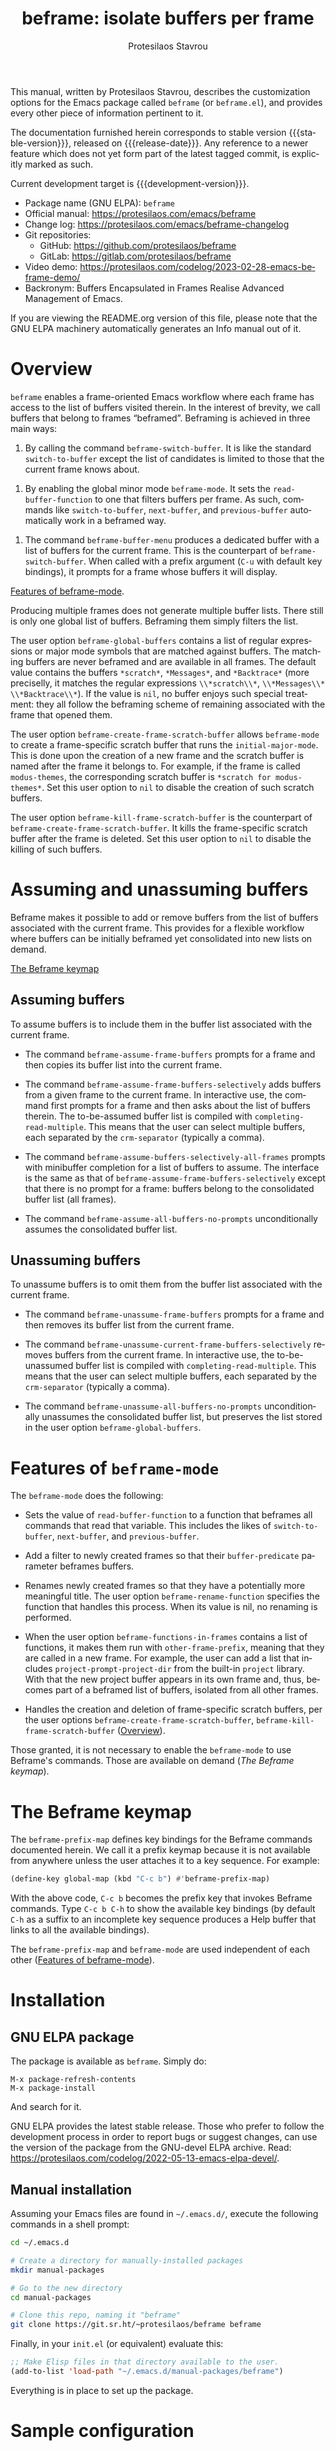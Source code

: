 #+title: beframe: isolate buffers per frame
#+author: Protesilaos Stavrou
#+email: info@protesilaos.com
#+language: en
#+options: ':t toc:nil author:t email:t num:t
#+startup: content
#+macro: stable-version 1.1.0
#+macro: release-date 2024-05-06
#+macro: development-version 1.2.0-dev
#+export_file_name: beframe.texi
#+texinfo_filename: beframe.info
#+texinfo_dir_category: Emacs misc features
#+texinfo_dir_title: Beframe: (beframe)
#+texinfo_dir_desc: Isolate buffers per frame
#+texinfo_header: @set MAINTAINERSITE @uref{https://protesilaos.com,maintainer webpage}
#+texinfo_header: @set MAINTAINER Protesilaos Stavrou
#+texinfo_header: @set MAINTAINEREMAIL @email{info@protesilaos.com}
#+texinfo_header: @set MAINTAINERCONTACT @uref{mailto:info@protesilaos.com,contact the maintainer}

#+texinfo: @insertcopying

This manual, written by Protesilaos Stavrou, describes the
customization options for the Emacs package called ~beframe~ (or
~beframe.el~), and provides every other piece of information pertinent
to it.

The documentation furnished herein corresponds to stable version
{{{stable-version}}}, released on {{{release-date}}}.  Any reference to
a newer feature which does not yet form part of the latest tagged
commit, is explicitly marked as such.

Current development target is {{{development-version}}}.

+ Package name (GNU ELPA): ~beframe~
+ Official manual: <https://protesilaos.com/emacs/beframe>
+ Change log: <https://protesilaos.com/emacs/beframe-changelog>
+ Git repositories:
  + GitHub: <https://github.com/protesilaos/beframe>
  + GitLab: <https://gitlab.com/protesilaos/beframe>
+ Video demo: <https://protesilaos.com/codelog/2023-02-28-emacs-beframe-demo/>
+ Backronym: Buffers Encapsulated in Frames Realise Advanced
  Management of Emacs.

If you are viewing the README.org version of this file, please note that
the GNU ELPA machinery automatically generates an Info manual out of it.

#+toc: headlines 8 insert TOC here, with eight headline levels

* Overview
:PROPERTIES:
:CUSTOM_ID: h:9979c363-d7b6-4382-b2ce-a93f64043b4b
:END:

~beframe~ enables a frame-oriented Emacs workflow where each frame has
access to the list of buffers visited therein.  In the interest of
brevity, we call buffers that belong to frames "beframed".  Beframing
is achieved in three main ways:

#+findex: beframe-switch-buffer
1. By calling the command ~beframe-switch-buffer~.  It is like the
   standard ~switch-to-buffer~ except the list of candidates is
   limited to those that the current frame knows about.

#+findex: beframe-mode
2. By enabling the global minor mode ~beframe-mode~.  It sets the
   ~read-buffer-function~ to one that filters buffers per frame.  As
   such, commands like ~switch-to-buffer~, ~next-buffer~, and
   ~previous-buffer~ automatically work in a beframed way.

#+findex: beframe-buffer-menu
3. The command ~beframe-buffer-menu~ produces a dedicated buffer with
   a list of buffers for the current frame.  This is the counterpart
   of ~beframe-switch-buffer~.  When called with a prefix argument
   (=C-u= with default key bindings), it prompts for a frame whose
   buffers it will display.

[[#h:5b751614-8749-4aa8-aaed-f181beaddc57][Features of beframe-mode]].

Producing multiple frames does not generate multiple buffer lists.
There still is only one global list of buffers.  Beframing them simply
filters the list.

#+vindex: beframe-global-buffers
The user option ~beframe-global-buffers~ contains a list of regular
expressions or major mode symbols that are matched against buffers.
The matching buffers are never beframed and are available in all
frames. The default value contains the buffers =*scratch*=,
=*Messages*=, and =*Backtrace*= (more preciselly, it matches the
regular expressions =\\*scratch\\*=, =\\*Messages\\*=
=\\*Backtrace\\*=). If the value is ~nil~, no buffer enjoys such
special treatment: they all follow the beframing scheme of remaining
associated with the frame that opened them.

#+vindex: beframe-create-frame-scratch-buffer
The user option ~beframe-create-frame-scratch-buffer~ allows
~beframe-mode~ to create a frame-specific scratch buffer that runs the
~initial-major-mode~.  This is done upon the creation of a new frame
and the scratch buffer is named after the frame it belongs to.  For
example, if the frame is called =modus-themes=, the corresponding
scratch buffer is =*scratch for modus-themes*=.  Set this user option
to ~nil~ to disable the creation of such scratch buffers.

#+vindex: beframe-kill-frame-scratch-buffer
The user option ~beframe-kill-frame-scratch-buffer~ is the counterpart
of ~beframe-create-frame-scratch-buffer~.  It kills the frame-specific
scratch buffer after the frame is deleted.  Set this user option to
~nil~ to disable the killing of such buffers.

* Assuming and unassuming buffers
:PROPERTIES:
:CUSTOM_ID: h:97b140d0-677d-427d-b9c4-631dc36dbab7
:END:

Beframe makes it possible to add or remove buffers from the list of
buffers associated with the current frame.  This provides for a
flexible workflow where buffers can be initially beframed yet
consolidated into new lists on demand.

[[#h:737253ad-f671-46df-bdb9-6be20a982470][The Beframe keymap]]

** Assuming buffers
:PROPERTIES:
:CUSTOM_ID: h:dc12ca87-9ba7-4d11-89c8-653bf19015a1
:END:

To assume buffers is to include them in the buffer list associated
with the current frame.

  #+findex: beframe-assume-frame-buffers
- The command ~beframe-assume-frame-buffers~ prompts for a frame and
  then copies its buffer list into the current frame.

  #+findex: beframe-assume-frame-buffers-selectively
- The command ~beframe-assume-frame-buffers-selectively~ adds buffers
  from a given frame to the current frame.  In interactive use, the
  command first prompts for a frame and then asks about the list of
  buffers therein.  The to-be-assumed buffer list is compiled with
  ~completing-read-multiple~.  This means that the user can select
  multiple buffers, each separated by the ~crm-separator~ (typically a
  comma).

  #+findex: beframe-assume-buffers-selectively-all-frames
- The command ~beframe-assume-buffers-selectively-all-frames~ prompts
  with minibuffer completion for a list of buffers to assume.  The
  interface is the same as that of ~beframe-assume-frame-buffers-selectively~
  except that there is no prompt for a frame: buffers belong to the
  consolidated buffer list (all frames).

  #+findex: beframe-assume-all-buffers-no-prompts
- The command ~beframe-assume-all-buffers-no-prompts~ unconditionally
  assumes the consolidated buffer list.

** Unassuming buffers
:PROPERTIES:
:CUSTOM_ID: h:8fb895ac-7f99-4c92-b15a-18871b30c7b9
:END:

To unassume buffers is to omit them from the buffer list associated with
the current frame.

  #+findex: beframe-unassume-frame-buffers
- The command ~beframe-unassume-frame-buffers~ prompts for a frame and
  then removes its buffer list from the current frame.

  #+findex: beframe-unassume-current-frame-buffers-selectively
- The command ~beframe-unassume-current-frame-buffers-selectively~
  removes buffers from the current frame.  In interactive use, the
  to-be-unassumed buffer list is compiled with
  ~completing-read-multiple~.  This means that the user can select
  multiple buffers, each separated by the ~crm-separator~ (typically a
  comma).

  #+findex: beframe-unassume-all-buffers-no-prompts
- The command ~beframe-unassume-all-buffers-no-prompts~ unconditionally
  unassumes the consolidated buffer list, but preserves the list
  stored in the user option ~beframe-global-buffers~.

* Features of ~beframe-mode~
:PROPERTIES:
:CUSTOM_ID: h:5b751614-8749-4aa8-aaed-f181beaddc57
:END:

The ~beframe-mode~ does the following:

- Sets the value of ~read-buffer-function~ to a function that
  beframes all commands that read that variable.  This includes the
  likes of ~switch-to-buffer~, ~next-buffer~, and ~previous-buffer~.

- Add a filter to newly created frames so that their
  ~buffer-predicate~ parameter beframes buffers.

  #+vindex: beframe-rename-function
- Renames newly created frames so that they have a potentially more
  meaningful title.  The user option ~beframe-rename-function~
  specifies the function that handles this process.  When its value is
  nil, no renaming is performed.

 #+vindex: beframe-functions-in-frames
- When the user option ~beframe-functions-in-frames~ contains a list
  of functions, it makes them run with ~other-frame-prefix~, meaning
  that they are called in a new frame.  For example, the user can add
  a list that includes ~project-prompt-project-dir~ from the built-in
  ~project~ library.  With that the new project buffer appears in its
  own frame and, thus, becomes part of a beframed list of buffers,
  isolated from all other frames.

- Handles the creation and deletion of frame-specific scratch buffers,
  per the user options ~beframe-create-frame-scratch-buffer~,
  ~beframe-kill-frame-scratch-buffer~ ([[#h:9979c363-d7b6-4382-b2ce-a93f64043b4b][Overview]]).

Those granted, it is not necessary to enable the ~beframe-mode~ to use
Beframe's commands.  Those are available on demand ([[*The Beframe keymap][The Beframe keymap]]).

* The Beframe keymap
:PROPERTIES:
:CUSTOM_ID: h:737253ad-f671-46df-bdb9-6be20a982470
:END:

#+vindex: beframe-prefix-map
The ~beframe-prefix-map~ defines key bindings for the Beframe commands
documented herein.  We call it a prefix keymap because it is not
available from anywhere unless the user attaches it to a key sequence.
For example:

#+begin_src emacs-lisp
(define-key global-map (kbd "C-c b") #'beframe-prefix-map)
#+end_src

With the above code, =C-c b= becomes the prefix key that invokes
Beframe commands.  Type =C-c b C-h= to show the available key
bindings (by default =C-h= as a suffix to an incomplete key sequence
produces a Help buffer that links to all the available bindings).

The ~beframe-prefix-map~ and ~beframe-mode~ are used independent of
each other ([[#h:5b751614-8749-4aa8-aaed-f181beaddc57][Features of beframe-mode]]).

* Installation
:PROPERTIES:
:CUSTOM_ID: h:62cdea75-5d49-4f8e-a11b-83fca49fb92b
:END:
#+cindex: Installation instructions

** GNU ELPA package
:PROPERTIES:
:CUSTOM_ID: h:813b78cc-83e8-4d75-b7a9-6722ffd905cd
:END:

The package is available as ~beframe~.  Simply do:

: M-x package-refresh-contents
: M-x package-install

And search for it.

GNU ELPA provides the latest stable release.  Those who prefer to follow
the development process in order to report bugs or suggest changes, can
use the version of the package from the GNU-devel ELPA archive.  Read:
https://protesilaos.com/codelog/2022-05-13-emacs-elpa-devel/.

** Manual installation
:PROPERTIES:
:CUSTOM_ID: h:f8d6a174-6167-43cf-b122-d1e53bea1b47
:END:

Assuming your Emacs files are found in =~/.emacs.d/=, execute the
following commands in a shell prompt:

#+begin_src sh
cd ~/.emacs.d

# Create a directory for manually-installed packages
mkdir manual-packages

# Go to the new directory
cd manual-packages

# Clone this repo, naming it "beframe"
git clone https://git.sr.ht/~protesilaos/beframe beframe
#+end_src

Finally, in your =init.el= (or equivalent) evaluate this:

#+begin_src emacs-lisp
;; Make Elisp files in that directory available to the user.
(add-to-list 'load-path "~/.emacs.d/manual-packages/beframe")
#+end_src

Everything is in place to set up the package.

* Sample configuration
:PROPERTIES:
:CUSTOM_ID: h:5e12ce34-be5b-40e0-a524-9ee1b1d28cc7
:END:

#+begin_src emacs-lisp
(require 'beframe)

;; This is the default value.  Write here the names of buffers that
;; should not be beframed.
(setq beframe-global-buffers '("*scratch*" "*Messages*" "*Backtrace*"))

(beframe-mode 1)

;; Bind Beframe commands to a prefix key, such as C-c b:
(define-key global-map (kbd "C-c b") #'beframe-prefix-map)
#+end_src

** Integration with Consult
:PROPERTIES:
:CUSTOM_ID: h:1c2d3d64-aa7b-4585-a418-ccedbb548b38
:END:

The ~consult~ package by Daniel Mendler provides several commands that
enhance the standard minibuffer interface of Emacs.  One of them is
~consult-buffer~ which lists buffers, recent files, bookmarks, and
possibly other sources in a single interface.  With ~consult-buffer~
the user can see previews of the given completion candidate and also
narrow to a specific source.

It is possible to add beframed buffers to the list of sources the
~consult-buffer~ command reads from. Just add the following to the
~beframe~ configuration:

#+begin_src emacs-lisp
(defvar consult-buffer-sources)
(declare-function consult--buffer-state "consult")

(with-eval-after-load 'consult
  (defface beframe-buffer
    '((t :inherit font-lock-string-face))
    "Face for `consult' framed buffers.")

  (defun my-beframe-buffer-names-sorted (&optional frame)
    "Return the list of buffers from `beframe-buffer-names' sorted by visibility.
With optional argument FRAME, return the list of buffers of FRAME."
    (beframe-buffer-names frame :sort #'beframe-buffer-sort-visibility))

  (defvar beframe-consult-source
    `( :name     "Frame-specific buffers (current frame)"
       :narrow   ?F
       :category buffer
       :face     beframe-buffer
       :history  beframe-history
       :items    ,#'my-beframe-buffer-names-sorted
       :action   ,#'switch-to-buffer
       :state    ,#'consult--buffer-state))

  (add-to-list 'consult-buffer-sources 'beframe-consult-source))
#+end_src

#+findex: beframe-buffer-names
As you can see from the snippet above, much like ~consult--buffer-query~
itself, the ~beframe-buffer-names~ function may take a keyword argument
~:sort~.  In our case, it is set to ~beframe-buffer-sort-visibility~,
which groups buffers by visibility, the first element of the list
being the most recently selected buffer other than the current one.

** Integration with Ibuffer
:PROPERTIES:
:CUSTOM_ID: h:ae6c4c6b-179a-4d35-86b5-8b63bf614697
:END:

This is not perfect because frames can have duplicate buffers, but it
works:

#+begin_src emacs-lisp
(with-eval-after-load 'ibuffer
  (defun beframe-buffer-in-frame (buf frame)
    "Return non-nil if BUF is in FRAME."
    (memq buf (beframe-buffer-list (beframe-frame-object frame))))

  (defun beframe-frame-name-list ()
    "Return list with frame names."
    (mapcar #'car (make-frame-names-alist)))

  (defun beframe-generate-ibuffer-filter-groups ()
    "Create a set of ibuffer filter groups based on the Frame of buffers."
    (mapcar
     (lambda (frame)
       (list (format "%s" frame)
             (list 'predicate 'beframe-buffer-in-frame '(current-buffer) frame)))
     (beframe-frame-name-list)))

  (setq ibuffer-saved-filter-groups
        `(("Frames" ,@(beframe-generate-ibuffer-filter-groups))))

  (define-ibuffer-filter frame
      "Limit current view to buffers in frames."
    (:description "frame")
    (memq buf (beframe-buffer-list))))
#+end_src

* Acknowledgements
:PROPERTIES:
:CUSTOM_ID: h:809bde28-beeb-473f-99b0-0116da23b03e
:END:
#+cindex: Contributors

Beframe is meant to be a collective effort.  Every bit of help
matters.

+ Author/maintainer :: Protesilaos Stavrou.

+ Contributions to code or the manual :: Edgar Vincent, Tony Zorman.

+ Ideas and/or user feedback :: Derek Passen, Karan Ahlawat, Karthik
  Chikmagalur, Valentino.

* COPYING
:PROPERTIES:
:COPYING: t
:CUSTOM_ID: h:06177a5c-be37-4722-b18b-ecbcffe5816d
:END:

Copyright (C) 2023  Free Software Foundation, Inc.

#+begin_quote
Permission is granted to copy, distribute and/or modify this document
under the terms of the GNU Free Documentation License, Version 1.3 or
any later version published by the Free Software Foundation; with no
Invariant Sections, with the Front-Cover Texts being “A GNU Manual,” and
with the Back-Cover Texts as in (a) below.  A copy of the license is
included in the section entitled “GNU Free Documentation License.”

(a) The FSF’s Back-Cover Text is: “You have the freedom to copy and
modify this GNU manual.”
#+end_quote

* GNU Free Documentation License
:PROPERTIES:
:CUSTOM_ID: h:f8e6ccb5-bb10-4b3e-bc38-919e92faf7a8
:END:

#+texinfo: @include doclicense.texi

#+begin_export html
<pre>

                GNU Free Documentation License
                 Version 1.3, 3 November 2008


 Copyright (C) 2000, 2001, 2002, 2007, 2008 Free Software Foundation, Inc.
     <https://fsf.org/>
 Everyone is permitted to copy and distribute verbatim copies
 of this license document, but changing it is not allowed.

0. PREAMBLE

The purpose of this License is to make a manual, textbook, or other
functional and useful document "free" in the sense of freedom: to
assure everyone the effective freedom to copy and redistribute it,
with or without modifying it, either commercially or noncommercially.
Secondarily, this License preserves for the author and publisher a way
to get credit for their work, while not being considered responsible
for modifications made by others.

This License is a kind of "copyleft", which means that derivative
works of the document must themselves be free in the same sense.  It
complements the GNU General Public License, which is a copyleft
license designed for free software.

We have designed this License in order to use it for manuals for free
software, because free software needs free documentation: a free
program should come with manuals providing the same freedoms that the
software does.  But this License is not limited to software manuals;
it can be used for any textual work, regardless of subject matter or
whether it is published as a printed book.  We recommend this License
principally for works whose purpose is instruction or reference.


1. APPLICABILITY AND DEFINITIONS

This License applies to any manual or other work, in any medium, that
contains a notice placed by the copyright holder saying it can be
distributed under the terms of this License.  Such a notice grants a
world-wide, royalty-free license, unlimited in duration, to use that
work under the conditions stated herein.  The "Document", below,
refers to any such manual or work.  Any member of the public is a
licensee, and is addressed as "you".  You accept the license if you
copy, modify or distribute the work in a way requiring permission
under copyright law.

A "Modified Version" of the Document means any work containing the
Document or a portion of it, either copied verbatim, or with
modifications and/or translated into another language.

A "Secondary Section" is a named appendix or a front-matter section of
the Document that deals exclusively with the relationship of the
publishers or authors of the Document to the Document's overall
subject (or to related matters) and contains nothing that could fall
directly within that overall subject.  (Thus, if the Document is in
part a textbook of mathematics, a Secondary Section may not explain
any mathematics.)  The relationship could be a matter of historical
connection with the subject or with related matters, or of legal,
commercial, philosophical, ethical or political position regarding
them.

The "Invariant Sections" are certain Secondary Sections whose titles
are designated, as being those of Invariant Sections, in the notice
that says that the Document is released under this License.  If a
section does not fit the above definition of Secondary then it is not
allowed to be designated as Invariant.  The Document may contain zero
Invariant Sections.  If the Document does not identify any Invariant
Sections then there are none.

The "Cover Texts" are certain short passages of text that are listed,
as Front-Cover Texts or Back-Cover Texts, in the notice that says that
the Document is released under this License.  A Front-Cover Text may
be at most 5 words, and a Back-Cover Text may be at most 25 words.

A "Transparent" copy of the Document means a machine-readable copy,
represented in a format whose specification is available to the
general public, that is suitable for revising the document
straightforwardly with generic text editors or (for images composed of
pixels) generic paint programs or (for drawings) some widely available
drawing editor, and that is suitable for input to text formatters or
for automatic translation to a variety of formats suitable for input
to text formatters.  A copy made in an otherwise Transparent file
format whose markup, or absence of markup, has been arranged to thwart
or discourage subsequent modification by readers is not Transparent.
An image format is not Transparent if used for any substantial amount
of text.  A copy that is not "Transparent" is called "Opaque".

Examples of suitable formats for Transparent copies include plain
ASCII without markup, Texinfo input format, LaTeX input format, SGML
or XML using a publicly available DTD, and standard-conforming simple
HTML, PostScript or PDF designed for human modification.  Examples of
transparent image formats include PNG, XCF and JPG.  Opaque formats
include proprietary formats that can be read and edited only by
proprietary word processors, SGML or XML for which the DTD and/or
processing tools are not generally available, and the
machine-generated HTML, PostScript or PDF produced by some word
processors for output purposes only.

The "Title Page" means, for a printed book, the title page itself,
plus such following pages as are needed to hold, legibly, the material
this License requires to appear in the title page.  For works in
formats which do not have any title page as such, "Title Page" means
the text near the most prominent appearance of the work's title,
preceding the beginning of the body of the text.

The "publisher" means any person or entity that distributes copies of
the Document to the public.

A section "Entitled XYZ" means a named subunit of the Document whose
title either is precisely XYZ or contains XYZ in parentheses following
text that translates XYZ in another language.  (Here XYZ stands for a
specific section name mentioned below, such as "Acknowledgements",
"Dedications", "Endorsements", or "History".)  To "Preserve the Title"
of such a section when you modify the Document means that it remains a
section "Entitled XYZ" according to this definition.

The Document may include Warranty Disclaimers next to the notice which
states that this License applies to the Document.  These Warranty
Disclaimers are considered to be included by reference in this
License, but only as regards disclaiming warranties: any other
implication that these Warranty Disclaimers may have is void and has
no effect on the meaning of this License.

2. VERBATIM COPYING

You may copy and distribute the Document in any medium, either
commercially or noncommercially, provided that this License, the
copyright notices, and the license notice saying this License applies
to the Document are reproduced in all copies, and that you add no
other conditions whatsoever to those of this License.  You may not use
technical measures to obstruct or control the reading or further
copying of the copies you make or distribute.  However, you may accept
compensation in exchange for copies.  If you distribute a large enough
number of copies you must also follow the conditions in section 3.

You may also lend copies, under the same conditions stated above, and
you may publicly display copies.


3. COPYING IN QUANTITY

If you publish printed copies (or copies in media that commonly have
printed covers) of the Document, numbering more than 100, and the
Document's license notice requires Cover Texts, you must enclose the
copies in covers that carry, clearly and legibly, all these Cover
Texts: Front-Cover Texts on the front cover, and Back-Cover Texts on
the back cover.  Both covers must also clearly and legibly identify
you as the publisher of these copies.  The front cover must present
the full title with all words of the title equally prominent and
visible.  You may add other material on the covers in addition.
Copying with changes limited to the covers, as long as they preserve
the title of the Document and satisfy these conditions, can be treated
as verbatim copying in other respects.

If the required texts for either cover are too voluminous to fit
legibly, you should put the first ones listed (as many as fit
reasonably) on the actual cover, and continue the rest onto adjacent
pages.

If you publish or distribute Opaque copies of the Document numbering
more than 100, you must either include a machine-readable Transparent
copy along with each Opaque copy, or state in or with each Opaque copy
a computer-network location from which the general network-using
public has access to download using public-standard network protocols
a complete Transparent copy of the Document, free of added material.
If you use the latter option, you must take reasonably prudent steps,
when you begin distribution of Opaque copies in quantity, to ensure
that this Transparent copy will remain thus accessible at the stated
location until at least one year after the last time you distribute an
Opaque copy (directly or through your agents or retailers) of that
edition to the public.

It is requested, but not required, that you contact the authors of the
Document well before redistributing any large number of copies, to
give them a chance to provide you with an updated version of the
Document.


4. MODIFICATIONS

You may copy and distribute a Modified Version of the Document under
the conditions of sections 2 and 3 above, provided that you release
the Modified Version under precisely this License, with the Modified
Version filling the role of the Document, thus licensing distribution
and modification of the Modified Version to whoever possesses a copy
of it.  In addition, you must do these things in the Modified Version:

A. Use in the Title Page (and on the covers, if any) a title distinct
   from that of the Document, and from those of previous versions
   (which should, if there were any, be listed in the History section
   of the Document).  You may use the same title as a previous version
   if the original publisher of that version gives permission.
B. List on the Title Page, as authors, one or more persons or entities
   responsible for authorship of the modifications in the Modified
   Version, together with at least five of the principal authors of the
   Document (all of its principal authors, if it has fewer than five),
   unless they release you from this requirement.
C. State on the Title page the name of the publisher of the
   Modified Version, as the publisher.
D. Preserve all the copyright notices of the Document.
E. Add an appropriate copyright notice for your modifications
   adjacent to the other copyright notices.
F. Include, immediately after the copyright notices, a license notice
   giving the public permission to use the Modified Version under the
   terms of this License, in the form shown in the Addendum below.
G. Preserve in that license notice the full lists of Invariant Sections
   and required Cover Texts given in the Document's license notice.
H. Include an unaltered copy of this License.
I. Preserve the section Entitled "History", Preserve its Title, and add
   to it an item stating at least the title, year, new authors, and
   publisher of the Modified Version as given on the Title Page.  If
   there is no section Entitled "History" in the Document, create one
   stating the title, year, authors, and publisher of the Document as
   given on its Title Page, then add an item describing the Modified
   Version as stated in the previous sentence.
J. Preserve the network location, if any, given in the Document for
   public access to a Transparent copy of the Document, and likewise
   the network locations given in the Document for previous versions
   it was based on.  These may be placed in the "History" section.
   You may omit a network location for a work that was published at
   least four years before the Document itself, or if the original
   publisher of the version it refers to gives permission.
K. For any section Entitled "Acknowledgements" or "Dedications",
   Preserve the Title of the section, and preserve in the section all
   the substance and tone of each of the contributor acknowledgements
   and/or dedications given therein.
L. Preserve all the Invariant Sections of the Document,
   unaltered in their text and in their titles.  Section numbers
   or the equivalent are not considered part of the section titles.
M. Delete any section Entitled "Endorsements".  Such a section
   may not be included in the Modified Version.
N. Do not retitle any existing section to be Entitled "Endorsements"
   or to conflict in title with any Invariant Section.
O. Preserve any Warranty Disclaimers.

If the Modified Version includes new front-matter sections or
appendices that qualify as Secondary Sections and contain no material
copied from the Document, you may at your option designate some or all
of these sections as invariant.  To do this, add their titles to the
list of Invariant Sections in the Modified Version's license notice.
These titles must be distinct from any other section titles.

You may add a section Entitled "Endorsements", provided it contains
nothing but endorsements of your Modified Version by various
parties--for example, statements of peer review or that the text has
been approved by an organization as the authoritative definition of a
standard.

You may add a passage of up to five words as a Front-Cover Text, and a
passage of up to 25 words as a Back-Cover Text, to the end of the list
of Cover Texts in the Modified Version.  Only one passage of
Front-Cover Text and one of Back-Cover Text may be added by (or
through arrangements made by) any one entity.  If the Document already
includes a cover text for the same cover, previously added by you or
by arrangement made by the same entity you are acting on behalf of,
you may not add another; but you may replace the old one, on explicit
permission from the previous publisher that added the old one.

The author(s) and publisher(s) of the Document do not by this License
give permission to use their names for publicity for or to assert or
imply endorsement of any Modified Version.


5. COMBINING DOCUMENTS

You may combine the Document with other documents released under this
License, under the terms defined in section 4 above for modified
versions, provided that you include in the combination all of the
Invariant Sections of all of the original documents, unmodified, and
list them all as Invariant Sections of your combined work in its
license notice, and that you preserve all their Warranty Disclaimers.

The combined work need only contain one copy of this License, and
multiple identical Invariant Sections may be replaced with a single
copy.  If there are multiple Invariant Sections with the same name but
different contents, make the title of each such section unique by
adding at the end of it, in parentheses, the name of the original
author or publisher of that section if known, or else a unique number.
Make the same adjustment to the section titles in the list of
Invariant Sections in the license notice of the combined work.

In the combination, you must combine any sections Entitled "History"
in the various original documents, forming one section Entitled
"History"; likewise combine any sections Entitled "Acknowledgements",
and any sections Entitled "Dedications".  You must delete all sections
Entitled "Endorsements".


6. COLLECTIONS OF DOCUMENTS

You may make a collection consisting of the Document and other
documents released under this License, and replace the individual
copies of this License in the various documents with a single copy
that is included in the collection, provided that you follow the rules
of this License for verbatim copying of each of the documents in all
other respects.

You may extract a single document from such a collection, and
distribute it individually under this License, provided you insert a
copy of this License into the extracted document, and follow this
License in all other respects regarding verbatim copying of that
document.


7. AGGREGATION WITH INDEPENDENT WORKS

A compilation of the Document or its derivatives with other separate
and independent documents or works, in or on a volume of a storage or
distribution medium, is called an "aggregate" if the copyright
resulting from the compilation is not used to limit the legal rights
of the compilation's users beyond what the individual works permit.
When the Document is included in an aggregate, this License does not
apply to the other works in the aggregate which are not themselves
derivative works of the Document.

If the Cover Text requirement of section 3 is applicable to these
copies of the Document, then if the Document is less than one half of
the entire aggregate, the Document's Cover Texts may be placed on
covers that bracket the Document within the aggregate, or the
electronic equivalent of covers if the Document is in electronic form.
Otherwise they must appear on printed covers that bracket the whole
aggregate.


8. TRANSLATION

Translation is considered a kind of modification, so you may
distribute translations of the Document under the terms of section 4.
Replacing Invariant Sections with translations requires special
permission from their copyright holders, but you may include
translations of some or all Invariant Sections in addition to the
original versions of these Invariant Sections.  You may include a
translation of this License, and all the license notices in the
Document, and any Warranty Disclaimers, provided that you also include
the original English version of this License and the original versions
of those notices and disclaimers.  In case of a disagreement between
the translation and the original version of this License or a notice
or disclaimer, the original version will prevail.

If a section in the Document is Entitled "Acknowledgements",
"Dedications", or "History", the requirement (section 4) to Preserve
its Title (section 1) will typically require changing the actual
title.


9. TERMINATION

You may not copy, modify, sublicense, or distribute the Document
except as expressly provided under this License.  Any attempt
otherwise to copy, modify, sublicense, or distribute it is void, and
will automatically terminate your rights under this License.

However, if you cease all violation of this License, then your license
from a particular copyright holder is reinstated (a) provisionally,
unless and until the copyright holder explicitly and finally
terminates your license, and (b) permanently, if the copyright holder
fails to notify you of the violation by some reasonable means prior to
60 days after the cessation.

Moreover, your license from a particular copyright holder is
reinstated permanently if the copyright holder notifies you of the
violation by some reasonable means, this is the first time you have
received notice of violation of this License (for any work) from that
copyright holder, and you cure the violation prior to 30 days after
your receipt of the notice.

Termination of your rights under this section does not terminate the
licenses of parties who have received copies or rights from you under
this License.  If your rights have been terminated and not permanently
reinstated, receipt of a copy of some or all of the same material does
not give you any rights to use it.


10. FUTURE REVISIONS OF THIS LICENSE

The Free Software Foundation may publish new, revised versions of the
GNU Free Documentation License from time to time.  Such new versions
will be similar in spirit to the present version, but may differ in
detail to address new problems or concerns.  See
https://www.gnu.org/licenses/.

Each version of the License is given a distinguishing version number.
If the Document specifies that a particular numbered version of this
License "or any later version" applies to it, you have the option of
following the terms and conditions either of that specified version or
of any later version that has been published (not as a draft) by the
Free Software Foundation.  If the Document does not specify a version
number of this License, you may choose any version ever published (not
as a draft) by the Free Software Foundation.  If the Document
specifies that a proxy can decide which future versions of this
License can be used, that proxy's public statement of acceptance of a
version permanently authorizes you to choose that version for the
Document.

11. RELICENSING

"Massive Multiauthor Collaboration Site" (or "MMC Site") means any
World Wide Web server that publishes copyrightable works and also
provides prominent facilities for anybody to edit those works.  A
public wiki that anybody can edit is an example of such a server.  A
"Massive Multiauthor Collaboration" (or "MMC") contained in the site
means any set of copyrightable works thus published on the MMC site.

"CC-BY-SA" means the Creative Commons Attribution-Share Alike 3.0
license published by Creative Commons Corporation, a not-for-profit
corporation with a principal place of business in San Francisco,
California, as well as future copyleft versions of that license
published by that same organization.

"Incorporate" means to publish or republish a Document, in whole or in
part, as part of another Document.

An MMC is "eligible for relicensing" if it is licensed under this
License, and if all works that were first published under this License
somewhere other than this MMC, and subsequently incorporated in whole or
in part into the MMC, (1) had no cover texts or invariant sections, and
(2) were thus incorporated prior to November 1, 2008.

The operator of an MMC Site may republish an MMC contained in the site
under CC-BY-SA on the same site at any time before August 1, 2009,
provided the MMC is eligible for relicensing.


ADDENDUM: How to use this License for your documents

To use this License in a document you have written, include a copy of
the License in the document and put the following copyright and
license notices just after the title page:

    Copyright (c)  YEAR  YOUR NAME.
    Permission is granted to copy, distribute and/or modify this document
    under the terms of the GNU Free Documentation License, Version 1.3
    or any later version published by the Free Software Foundation;
    with no Invariant Sections, no Front-Cover Texts, and no Back-Cover Texts.
    A copy of the license is included in the section entitled "GNU
    Free Documentation License".

If you have Invariant Sections, Front-Cover Texts and Back-Cover Texts,
replace the "with...Texts." line with this:

    with the Invariant Sections being LIST THEIR TITLES, with the
    Front-Cover Texts being LIST, and with the Back-Cover Texts being LIST.

If you have Invariant Sections without Cover Texts, or some other
combination of the three, merge those two alternatives to suit the
situation.

If your document contains nontrivial examples of program code, we
recommend releasing these examples in parallel under your choice of
free software license, such as the GNU General Public License,
to permit their use in free software.
</pre>
#+end_export

#+html: <!--

* Indices
:PROPERTIES:
:CUSTOM_ID: h:6d31360d-5e3e-4a2c-b2a6-477164e0d2e0
:END:

** Function index
:PROPERTIES:
:INDEX: fn
:CUSTOM_ID: h:8a652b9c-65b7-4948-a64d-9b599c7b2cdd
:END:

** Variable index
:PROPERTIES:
:INDEX: vr
:CUSTOM_ID: h:1ac097c0-4826-4a57-a80b-e6151636a161
:END:

** Concept index
:PROPERTIES:
:INDEX: cp
:CUSTOM_ID: h:fa918b9e-98a0-403e-8e98-577119f00a23
:END:

#+html: -->
